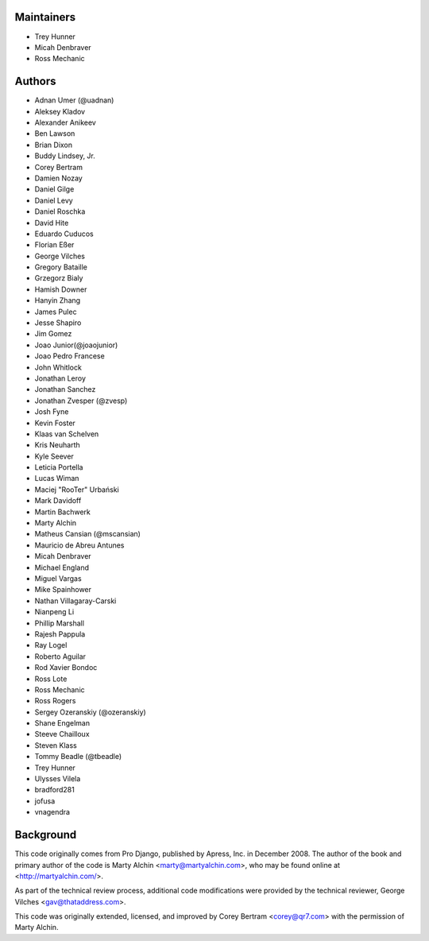 Maintainers
===========
- Trey Hunner
- Micah Denbraver
- Ross Mechanic

Authors
=======

- Adnan Umer (@uadnan)
- Aleksey Kladov
- Alexander Anikeev
- Ben Lawson
- Brian Dixon
- Buddy Lindsey, Jr.
- Corey Bertram
- Damien Nozay
- Daniel Gilge
- Daniel Levy
- Daniel Roschka
- David Hite
- Eduardo Cuducos
- Florian Eßer
- George Vilches
- Gregory Bataille
- Grzegorz Bialy
- Hamish Downer
- Hanyin Zhang
- James Pulec
- Jesse Shapiro
- Jim Gomez
- Joao Junior(@joaojunior)
- Joao Pedro Francese
- John Whitlock
- Jonathan Leroy
- Jonathan Sanchez
- Jonathan Zvesper (@zvesp)
- Josh Fyne
- Kevin Foster
- Klaas van Schelven
- Kris Neuharth
- Kyle Seever
- Leticia Portella
- Lucas Wiman
- Maciej "RooTer" Urbański
- Mark Davidoff
- Martin Bachwerk
- Marty Alchin
- Matheus Cansian (@mscansian)
- Mauricio de Abreu Antunes
- Micah Denbraver
- Michael England
- Miguel Vargas
- Mike Spainhower
- Nathan Villagaray-Carski
- Nianpeng Li
- Phillip Marshall
- Rajesh Pappula
- Ray Logel
- Roberto Aguilar
- Rod Xavier Bondoc
- Ross Lote
- Ross Mechanic
- Ross Rogers
- Sergey Ozeranskiy (@ozeranskiy)
- Shane Engelman
- Steeve Chailloux
- Steven Klass
- Tommy Beadle (@tbeadle)
- Trey Hunner
- Ulysses Vilela
- bradford281
- jofusa
- vnagendra

Background
==========

This code originally comes from Pro Django, published by Apress, Inc.
in December 2008. The author of the book and primary author
of the code is Marty Alchin <marty@martyalchin.com>, who
may be found online at <http://martyalchin.com/>.

As part of the technical review process, additional code
modifications were provided by the technical reviewer,
George Vilches <gav@thataddress.com>.

This code was originally extended, licensed, and improved by
Corey Bertram <corey@qr7.com> with the permission of Marty Alchin.
